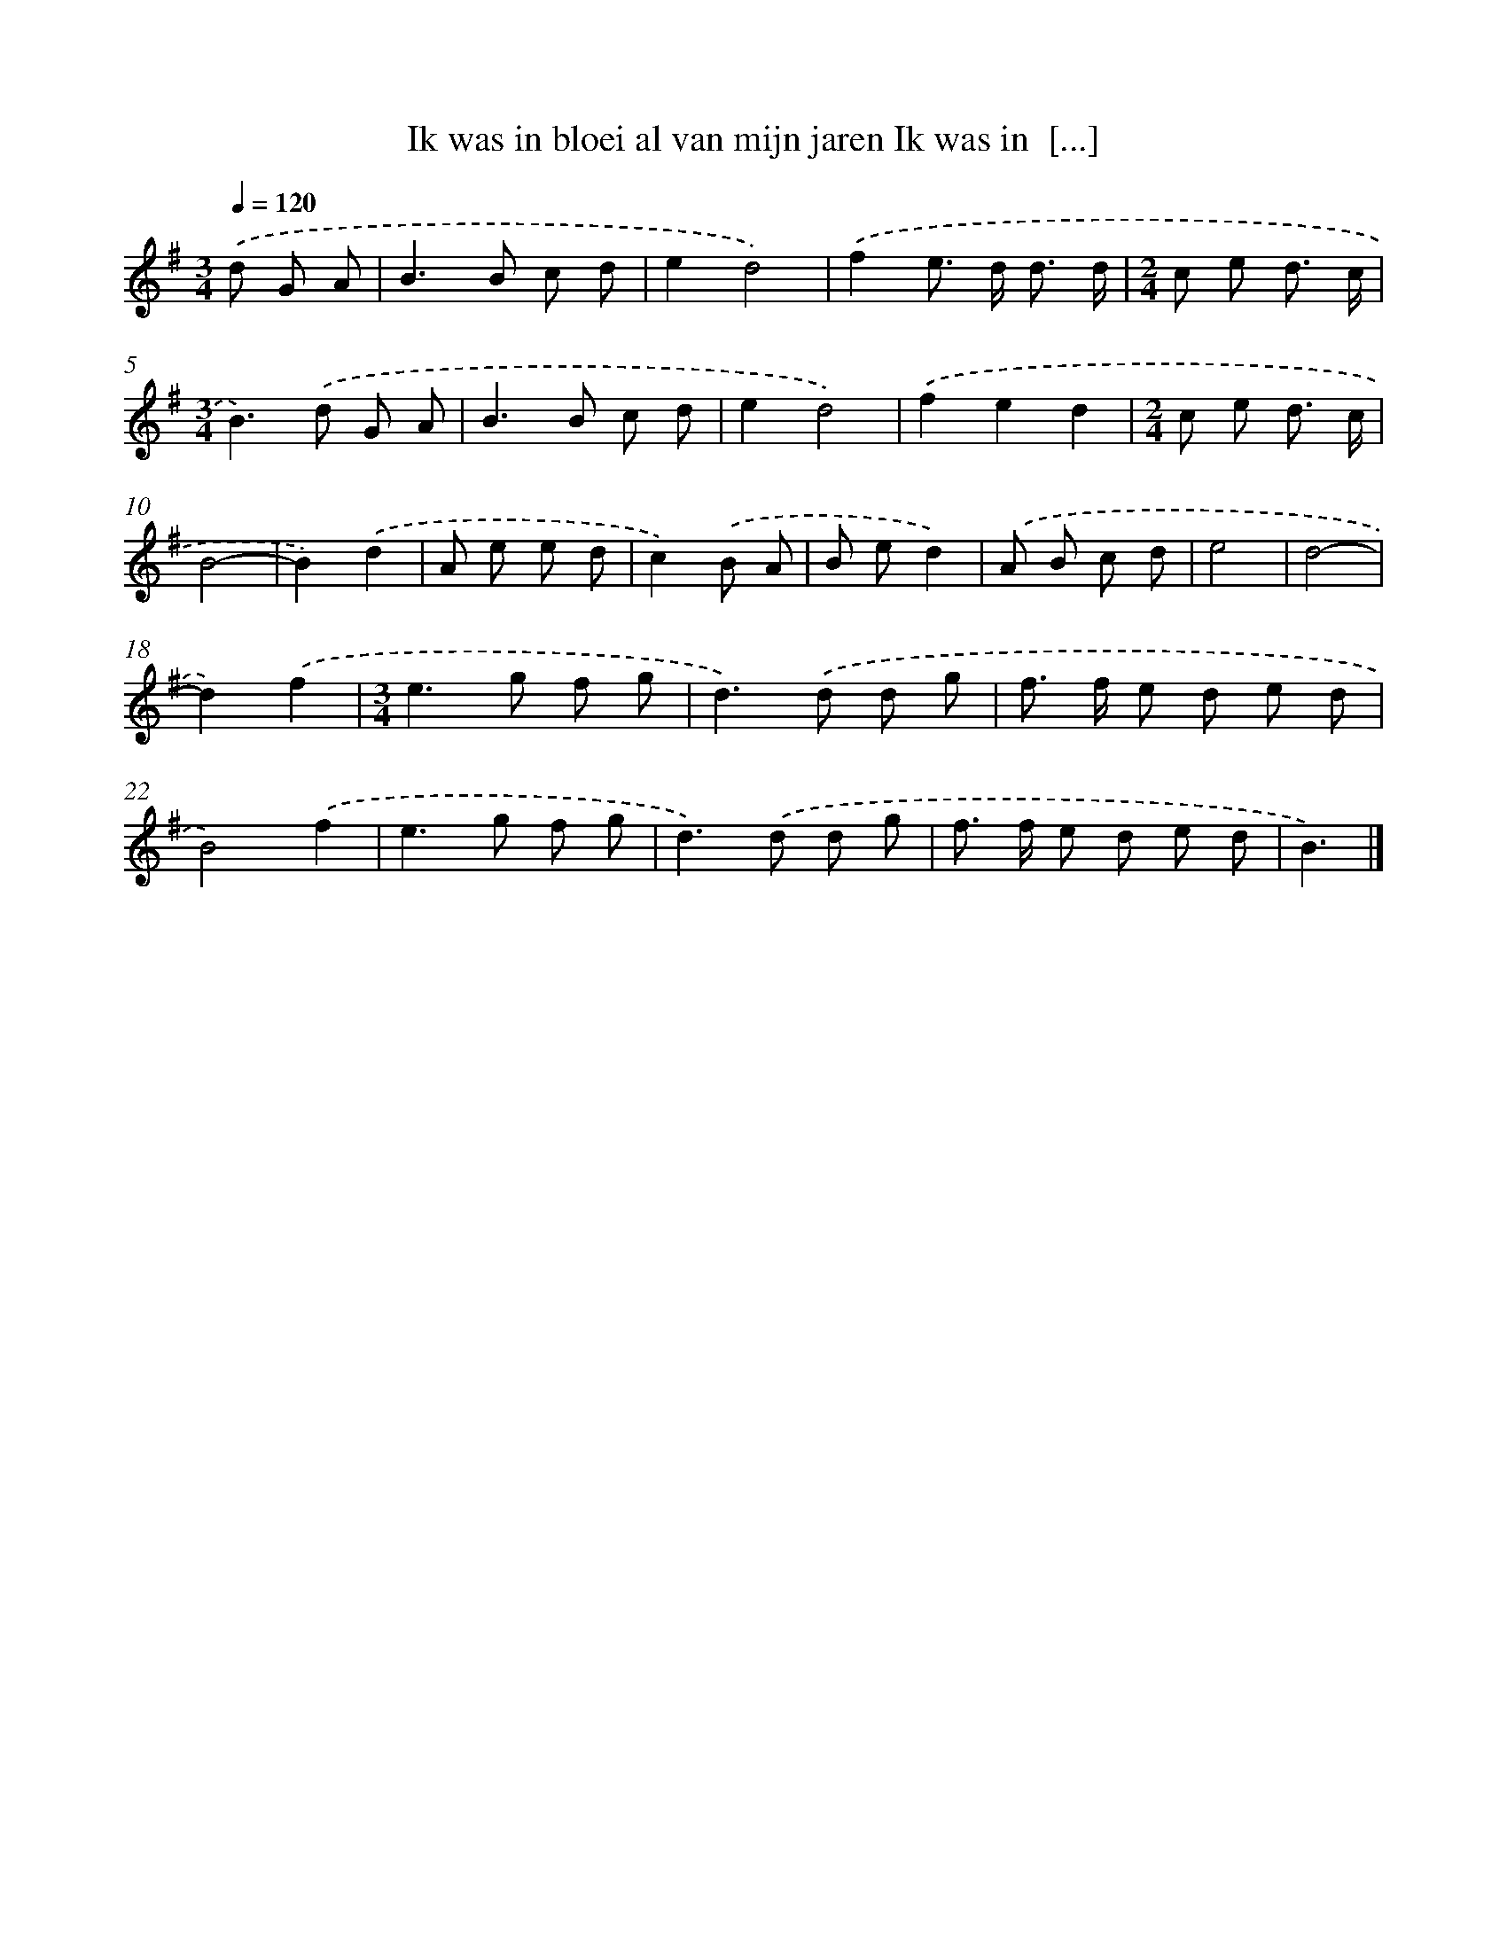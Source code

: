 X: 3198
T: Ik was in bloei al van mijn jaren Ik was in  [...]
%%abc-version 2.0
%%abcx-abcm2ps-target-version 5.9.1 (29 Sep 2008)
%%abc-creator hum2abc beta
%%abcx-conversion-date 2018/11/01 14:35:58
%%humdrum-veritas 3468028923
%%humdrum-veritas-data 56219967
%%continueall 1
%%barnumbers 0
L: 1/8
M: 3/4
Q: 1/4=120
K: G clef=treble
.('d G A [I:setbarnb 1]|
B2>B2 c d |
e2d4) |
.('f2e> d d3/ d/ |
[M:2/4]c e d3/ c/ |
[M:3/4]B2>).('d2 G A |
B2>B2 c d |
e2d4) |
.('f2e2d2 |
[M:2/4]c e d3/ c/ |
B4- |
B2).('d2 |
A e e d |
c2).('B A |
B ed2) |
.('A B c d |
e4 |
d4- |
d2).('f2 |
[M:3/4]e2>g2 f g |
d2>).('d2 d g |
f> f e d e d |
B4).('f2 |
e2>g2 f g |
d2>).('d2 d g |
f> f e d e d |
B3) |]
